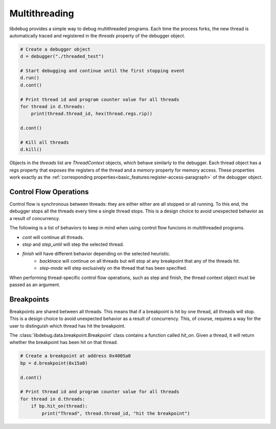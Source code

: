 Multithreading
==============
.. _multithreading:

libdebug provides a simple way to debug multithreaded programs. Each time the process forks, the new thread is automatically traced and registered in the `threads` property of the debugger object.

.. code-block:: python

    # Create a debugger object
    d = debugger("./threaded_test")

    # Start debugging and continue until the first stopping event
    d.run()
    d.cont()

    # Print thread id and program counter value for all threads
    for thread in d.threads:
        print(thread.thread_id, hex(thread.regs.rip))

    d.cont()

    # Kill all threads
    d.kill()

Objects in the `threads` list are `ThreadContext` objects, which behave similarly to the debugger. Each thread object has a `regs` property that exposes the registers of the thread and a `memory` property for memory access. These properties work exactly as the :ref:`corresponding properties<basic_features:register-access-paragraph>` of the debugger object.

Control Flow Operations
-----------------------

Control flow is synchronous between threads: they are either either are all stopped or all running. To this end, the debugger stops all the threads every time a single thread stops. This is a design choice to avoid unexpected behavior as a result of concurrency.

The following is a list of behaviors to keep in mind when using control flow funcions in multithreaded programs.

- `cont` will continue all threads.
- `step` and `step_until` will step the selected thread.
- `finish` will have different behavior depending on the selected heuristic.
    - `backtrace` will continue on all threads but will stop at any breakpoint that any of the threads hit.
    - `step-mode` will step exclusively on the thread that has been specified.

When performing thread-specific control flow operations, such as step and finish, the thread context object must be passed as an argument. 

Breakpoints
-----------

Breakpoints are shared between all threads. This means that if a breakpoint is hit by one thread, all threads will stop. This is a design choice to avoid unexpected behavior as a result of concurrency. This, of course, requires a way for the user to distinguish which thread has hit the breakpoint.

The :class:`libdebug.data.breakpoint.Breakpoint` class contains a function called `hit_on`. Given a thread, it will return whether the breakpoint has been hit on that thread.

.. code-block:: python

    # Create a breakpoint at address 0x4005a0
    bp = d.breakpoint(0x15a0)

    d.cont()

    # Print thread id and program counter value for all threads
    for thread in d.threads:
        if bp.hit_on(thread):
            print("Thread", thread.thread_id, "hit the breakpoint")